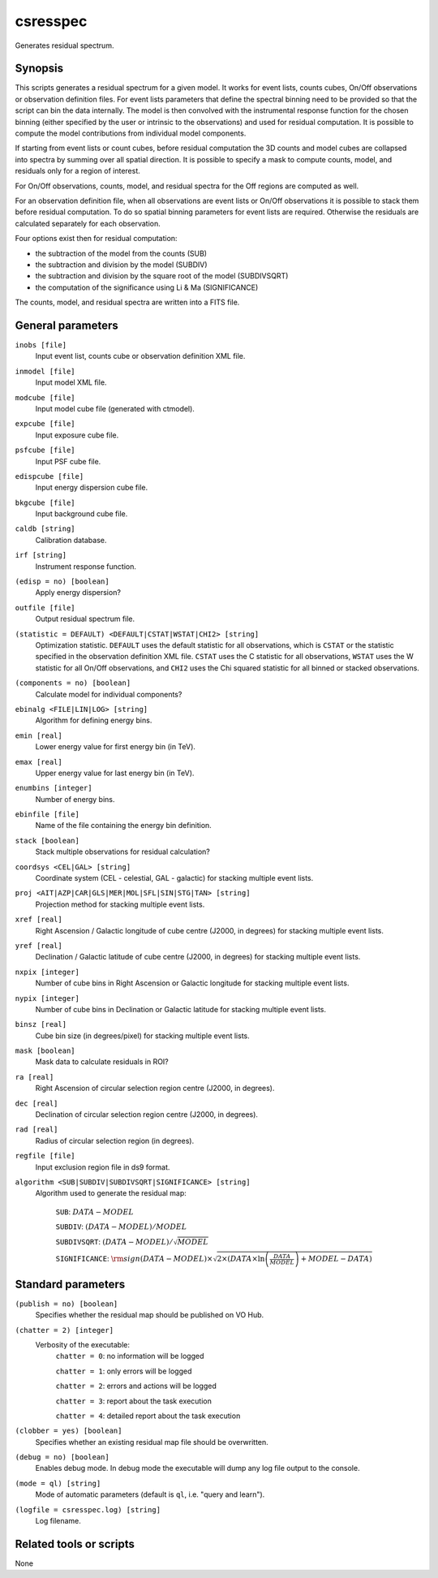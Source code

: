 .. _csresspec:

csresspec
=========

Generates residual spectrum.


Synopsis
--------

This scripts generates a residual spectrum for a given model. It works for event
lists, counts cubes, On/Off observations or observation definition files. For
event lists parameters that define the spectral binning need to be provided so
that the script can bin the data internally. The model is then convolved with
the instrumental response function for the chosen binning (either specified by
the user or intrinsic to the observations) and used for residual computation. It
is possible to compute the model contributions from individual model components.

If starting from event lists or count cubes, before residual computation the 3D
counts and model cubes are collapsed into spectra by summing over all spatial
direction. It is possible to specify a mask to compute counts, model, and
residuals only for a region of interest.

For On/Off observations, counts, model, and residual spectra for the Off regions
are computed as well.

For an observation definition file, when all observations are event lists or
On/Off observations it is possible to stack them before residual computation. To
do so spatial binning parameters for event lists are required. Otherwise the
residuals are calculated separately for each observation.

Four options exist then for residual computation:

- the subtraction of the model from the counts (SUB)
- the subtraction and division by the model (SUBDIV)
- the subtraction and division by the square root of the model (SUBDIVSQRT)
- the computation of the significance using Li & Ma (SIGNIFICANCE)

The counts, model, and residual spectra are written into a FITS file.


General parameters
------------------

``inobs [file]``
    Input event list, counts cube or observation definition XML file.

``inmodel [file]``
    Input model XML file.

``modcube [file]``
    Input model cube file (generated with ctmodel).

``expcube [file]``
    Input exposure cube file.

``psfcube [file]``
    Input PSF cube file.

``edispcube [file]``
    Input energy dispersion cube file.

``bkgcube [file]``
    Input background cube file.

``caldb [string]``
    Calibration database.

``irf [string]``
    Instrument response function.

``(edisp = no) [boolean]``
    Apply energy dispersion?

``outfile [file]``
    Output residual spectrum file.

``(statistic = DEFAULT) <DEFAULT|CSTAT|WSTAT|CHI2> [string]``
    Optimization statistic. ``DEFAULT`` uses the default statistic for all
    observations, which is ``CSTAT`` or the statistic specified in the
    observation definition XML file. ``CSTAT`` uses the C statistic for
    all observations, ``WSTAT`` uses the W statistic for all On/Off
    observations, and ``CHI2`` uses the Chi squared statistic for all
    binned or stacked observations.

``(components = no) [boolean]``
    Calculate model for individual components?

``ebinalg <FILE|LIN|LOG> [string]``
    Algorithm for defining energy bins.

``emin [real]``
    Lower energy value for first energy bin (in TeV).

``emax [real]``
    Upper energy value for last energy bin (in TeV).

``enumbins [integer]``
    Number of energy bins.

``ebinfile [file]``
    Name of the file containing the energy bin definition.

``stack [boolean]``
    Stack multiple observations for residual calculation?

``coordsys <CEL|GAL> [string]``
    Coordinate system (CEL - celestial, GAL - galactic) for stacking
    multiple event lists.

``proj <AIT|AZP|CAR|GLS|MER|MOL|SFL|SIN|STG|TAN> [string]``
    Projection method for stacking multiple event lists.

``xref [real]``
    Right Ascension / Galactic longitude of cube centre (J2000, in degrees)
    for stacking multiple event lists.

``yref [real]``
    Declination / Galactic latitude of cube centre (J2000, in degrees) for
    stacking multiple event lists.

``nxpix [integer]``
    Number of cube bins in Right Ascension or Galactic longitude for stacking
    multiple event lists.

``nypix [integer]``
    Number of cube bins in Declination or Galactic latitude for stacking
    multiple event lists.

``binsz [real]``
    Cube bin size (in degrees/pixel) for stacking multiple event lists.

``mask [boolean]``
    Mask data to calculate residuals in ROI?

``ra [real]``
    Right Ascension of circular selection region centre (J2000, in degrees).

``dec [real]``
    Declination of circular selection region centre (J2000, in degrees).

``rad [real]``
    Radius of circular selection region (in degrees).

``regfile [file]``
    Input exclusion region file in ds9 format.

``algorithm <SUB|SUBDIV|SUBDIVSQRT|SIGNIFICANCE> [string]``
    Algorithm used to generate the residual map:

     ``SUB``: :math:`DATA - MODEL`

     ``SUBDIV``: :math:`(DATA - MODEL) / MODEL`

     ``SUBDIVSQRT``: :math:`(DATA - MODEL) / \sqrt{MODEL}`

     ``SIGNIFICANCE``: :math:`{\rm sign}(DATA-MODEL) \times \sqrt{ 2 \times ( DATA \times \ln \left(\frac{DATA}{MODEL} \right) + MODEL - DATA ) }`


Standard parameters
-------------------

``(publish = no) [boolean]``
    Specifies whether the residual map should be published on VO Hub.

``(chatter = 2) [integer]``
    Verbosity of the executable:
     ``chatter = 0``: no information will be logged

     ``chatter = 1``: only errors will be logged

     ``chatter = 2``: errors and actions will be logged

     ``chatter = 3``: report about the task execution

     ``chatter = 4``: detailed report about the task execution

``(clobber = yes) [boolean]``
    Specifies whether an existing residual map file should be overwritten.

``(debug = no) [boolean]``
    Enables debug mode. In debug mode the executable will dump any log file output to the console.

``(mode = ql) [string]``
    Mode of automatic parameters (default is ``ql``, i.e. "query and learn").

``(logfile = csresspec.log) [string]``
    Log filename.


Related tools or scripts
------------------------

None
